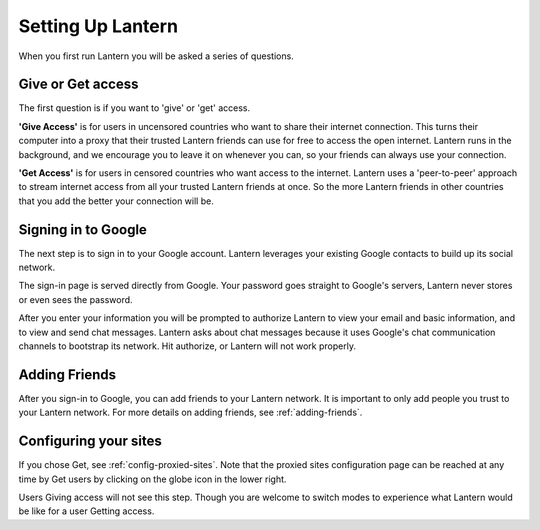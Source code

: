 .. _setting-up-lantern:

Setting Up Lantern
==================

When you first run Lantern you will be asked a series of questions.

Give or Get access
------------------

The first question is if you want to 'give' or 'get' access.

.. image:: https://www.evernote.com/shard/s209/sh/72480b8b-2259-4eef-836b-1982a800bc31/71a941bce6482c90d2d66dcf21db57a8/deep/0/Lantern.png
   :alt: give/get

   give/get
**'Give Access'** is for users in uncensored countries who want to share their internet connection. 
This turns their computer into a proxy that their trusted Lantern friends can use for free to access the open internet. 
Lantern runs in the background, and we encourage you to leave it on whenever you can, so your friends can always use your connection.

**'Get Access'** is for users in censored countries who want access to the internet. 
Lantern uses a 'peer-to-peer' approach to stream internet access from all your trusted Lantern friends at once. 
So the more Lantern friends in other countries that you add the better your connection will be.

Signing in to Google
--------------------

The next step is to sign in to your Google account. 
Lantern leverages your existing Google contacts to build up its social network.

.. image:: https://www.evernote.com/shard/s209/sh/4d31dfce-7bab-4522-811a-51b380cafcdc/a673fb7fd2be64df8ca5b58828606d1f/deep/0/Lantern.png
   :alt: google prompt

   google prompt
The sign-in page is served directly from Google. 
Your password goes straight to Google's servers, Lantern never stores or even sees the password.

.. image:: https://www.evernote.com/shard/s209/sh/e7bcf743-984e-45ac-b525-b7f4517cf341/7c4a237f1aa7cb1bf6fb245d76f4a49b/deep/0/Lantern.png
   :alt: google signin

After you enter your information you will be prompted to authorize Lantern to view your email and basic information, and to view and send chat messages. 
Lantern asks about chat messages because it uses Google's chat communication channels to bootstrap its network. 
Hit authorize, or Lantern will not work properly.

.. image:: https://www.evernote.com/shard/s209/sh/bd03de45-d5ac-4cc3-93da-62f24d527687/3bb1691886c46b3f30bc832f2211cdd7/deep/0/Lantern.png
   :alt: authorize
   
Adding Friends
--------------

After you sign-in to Google, you can add friends to your Lantern network. 
It is important to only add people you trust to your Lantern network. 
For more details on adding friends, see :ref:`adding-friends`.

.. image:: https://dl.dropboxusercontent.com/u/253631/Add_Lantern_Friends.png
	:alt: Adding Friends


Configuring your sites
----------------------

If you chose Get, see :ref:`config-proxied-sites`. 
Note that the proxied sites configuration page can be reached at any time by Get users by clicking on the globe icon in the lower right.

Users Giving access will not see this step. 
Though you are welcome to switch modes to experience what Lantern would be like for a user Getting access.
